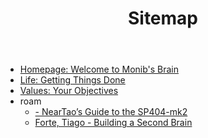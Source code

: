 #+TITLE: Sitemap

- [[file:index.org][Homepage: Welcome to Monib's Brain]]
- [[file:gtd.org][Life: Getting Things Done]]
- [[file:okr.org][Values: Your Objectives]]
- roam
  - [[file:roam/r-neartao_s_guide_to_the_sp404_mk2.org][- NearTao’s Guide to the SP404-mk2]]
  - [[file:roam/r-forte_tiago_building_a_second_brain.org][Forte, Tiago - Building a Second Brain]]